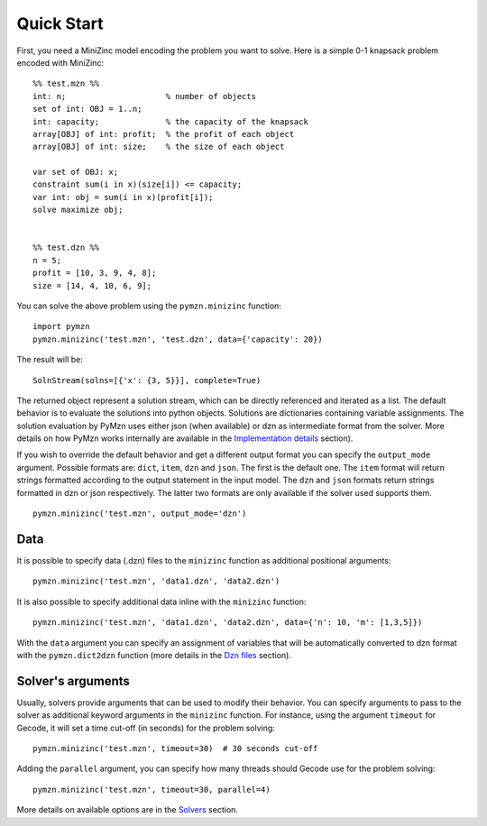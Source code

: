 Quick Start
===========
First, you need a MiniZinc model encoding the problem you want to solve.
Here is a simple 0-1 knapsack problem encoded with MiniZinc::

    %% test.mzn %%
    int: n;                     % number of objects
    set of int: OBJ = 1..n;
    int: capacity;              % the capacity of the knapsack
    array[OBJ] of int: profit;  % the profit of each object
    array[OBJ] of int: size;    % the size of each object

    var set of OBJ: x;
    constraint sum(i in x)(size[i]) <= capacity;
    var int: obj = sum(i in x)(profit[i]);
    solve maximize obj;


    %% test.dzn %%
    n = 5;
    profit = [10, 3, 9, 4, 8];
    size = [14, 4, 10, 6, 9];

You can solve the above problem using the ``pymzn.minizinc`` function::

    import pymzn
    pymzn.minizinc('test.mzn', 'test.dzn', data={'capacity': 20})

The result will be::

    SolnStream(solns=[{'x': {3, 5}}], complete=True)

The returned object represent a solution stream, which can be directly
referenced and iterated as a list. The default behavior is to evaluate the
solutions into python objects. Solutions are dictionaries containing variable
assignments. The solution evaluation by PyMzn uses either json (when available)
or dzn as intermediate format from the solver. More details on how PyMzn works
internally are available in the `Implementation details <reference/internal>`__
section).

If you wish to override the default behavior and get a different output format
you can specify the ``output_mode`` argument. Possible formats are: ``dict``,
``item``, ``dzn`` and ``json``. The first is the default one. The ``item``
format will return strings formatted according to the output statement in the
input model. The ``dzn`` and ``json`` formats return strings formatted in dzn or
json respectively. The latter two formats are only available if the solver used
supports them. ::

    pymzn.minizinc('test.mzn', output_mode='dzn')


Data
----

It is possible to specify data (.dzn) files to the ``minizinc`` function as
additional positional arguments::

    pymzn.minizinc('test.mzn', 'data1.dzn', 'data2.dzn')

It is also possible to specify additional data inline with the ``minizinc``
function::

    pymzn.minizinc('test.mzn', 'data1.dzn', 'data2.dzn', data={'n': 10, 'm': [1,3,5]})

With the ``data`` argument you can specify an assignment of variables that will
be automatically converted to dzn format with the ``pymzn.dict2dzn`` function
(more details in the `Dzn files <reference/dzn/>`__ section).

Solver's arguments
------------------

Usually, solvers provide arguments that can be used to modify their behavior.
You can specify arguments to pass to the solver as additional keyword arguments
in the ``minizinc`` function. For instance, using the argument ``timeout`` for
Gecode, it will set a time cut-off (in seconds) for the problem solving::

    pymzn.minizinc('test.mzn', timeout=30)  # 30 seconds cut-off

Adding the ``parallel`` argument, you can specify how many threads
should Gecode use for the problem solving::

    pymzn.minizinc('test.mzn', timeout=30, parallel=4)

More details on available options are in the `Solvers <reference/solvers/>`__
section.
